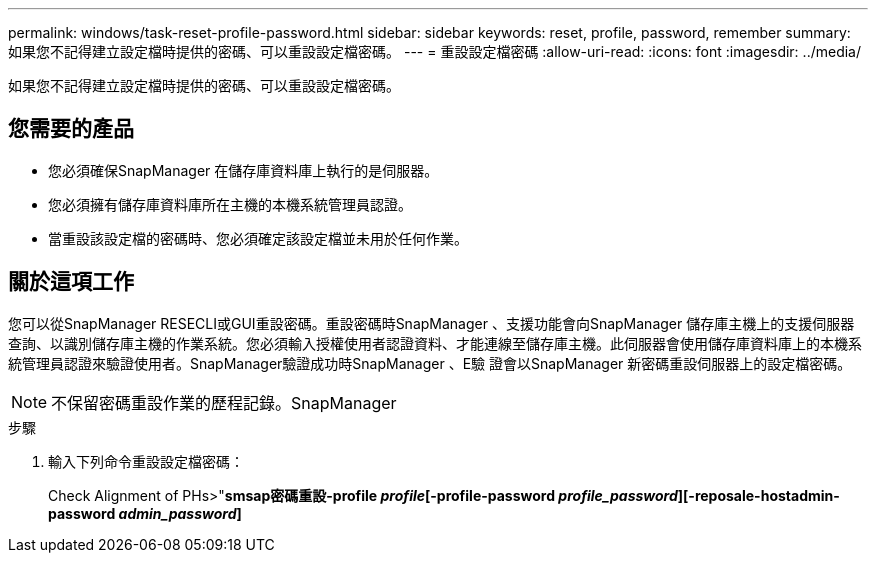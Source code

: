 ---
permalink: windows/task-reset-profile-password.html 
sidebar: sidebar 
keywords: reset, profile, password, remember 
summary: 如果您不記得建立設定檔時提供的密碼、可以重設設定檔密碼。 
---
= 重設設定檔密碼
:allow-uri-read: 
:icons: font
:imagesdir: ../media/


[role="lead"]
如果您不記得建立設定檔時提供的密碼、可以重設設定檔密碼。



== 您需要的產品

* 您必須確保SnapManager 在儲存庫資料庫上執行的是伺服器。
* 您必須擁有儲存庫資料庫所在主機的本機系統管理員認證。
* 當重設該設定檔的密碼時、您必須確定該設定檔並未用於任何作業。




== 關於這項工作

您可以從SnapManager RESECLI或GUI重設密碼。重設密碼時SnapManager 、支援功能會向SnapManager 儲存庫主機上的支援伺服器查詢、以識別儲存庫主機的作業系統。您必須輸入授權使用者認證資料、才能連線至儲存庫主機。此伺服器會使用儲存庫資料庫上的本機系統管理員認證來驗證使用者。SnapManager驗證成功時SnapManager 、E驗 證會以SnapManager 新密碼重設伺服器上的設定檔密碼。


NOTE: 不保留密碼重設作業的歷程記錄。SnapManager

.步驟
. 輸入下列命令重設設定檔密碼：
+
Check Alignment of PHs>"*smsap密碼重設-profile _profile_[-profile-password _profile_password_][-reposale-hostadmin-password _admin_password_]*


